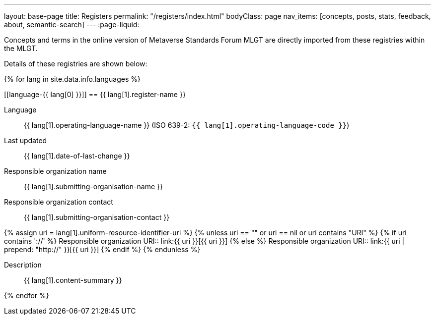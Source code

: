 ---
layout: base-page
title: Registers
permalink: "/registers/index.html"
bodyClass: page
nav_items: [concepts, posts, stats, feedback, about, semantic-search]
---
:page-liquid:

Concepts and terms in the online version of Metaverse Standards Forum MLGT are
directly imported from these registries within the MLGT.

Details of these registries are shown below:

{% for lang in site.data.info.languages %}

[[language-{{ lang[0] }}]]
== {{ lang[1].register-name }}

Language:: {{ lang[1].operating-language-name }} (ISO 639-2: `{{ lang[1].operating-language-code }}`)
Last updated:: {{ lang[1].date-of-last-change }}
Responsible organization name:: {{ lang[1].submitting-organisation-name }}
Responsible organization contact:: {{ lang[1].submitting-organisation-contact }}

{% assign uri = lang[1].uniform-resource-identifier-uri %}
{% unless uri == "" or uri == nil or uri contains "URI" %}
{% if uri contains '://' %}
Responsible organization URI:: link:{{ uri }}[{{ uri }}]
{% else %}
Responsible organization URI:: link:{{ uri | prepend: "http://" }}[{{ uri }}]
{% endif %}
{% endunless %}

Description:: {{ lang[1].content-summary }}

{% endfor %}
